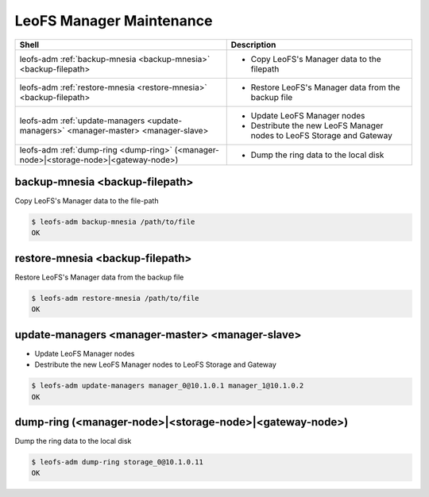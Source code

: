 .. =========================================================
.. LeoFS documentation
.. Copyright (c) 2012-2015 Rakuten, Inc.
.. https://leo-project.net/
.. =========================================================

.. index::
    Manager maintenance

LeoFS Manager Maintenance
=========================

+--------------------------------------------------------------------------------------+-----------------------------------------------------------------------------------+
| **Shell**                                                                            | **Description**                                                                   |
+======================================================================================+===================================================================================+
| leofs-adm :ref:`backup-mnesia <backup-mnesia>` <backup-filepath>                     | * Copy LeoFS's Manager data to the filepath                                       |
+--------------------------------------------------------------------------------------+-----------------------------------------------------------------------------------+
| leofs-adm :ref:`restore-mnesia <restore-mnesia>` <backup-filepath>                   | * Restore LeoFS's Manager data from the backup file                               |
+--------------------------------------------------------------------------------------+-----------------------------------------------------------------------------------+
| leofs-adm :ref:`update-managers <update-managers>` <manager-master> <manager-slave>  | * Update LeoFS Manager nodes                                                      |
|                                                                                      | * Destribute the new LeoFS Manager nodes to LeoFS Storage and Gateway             |
+--------------------------------------------------------------------------------------+-----------------------------------------------------------------------------------+
| leofs-adm :ref:`dump-ring <dump-ring>` (<manager-node>|<storage-node>|<gateway-node>)| * Dump the ring data to the local disk                                            |
+--------------------------------------------------------------------------------------+-----------------------------------------------------------------------------------+


.. _backup-mnesia:

.. index::
    pair: Manager maintenance; backup-mnesia-command

backup-mnesia <backup-filepath>
^^^^^^^^^^^^^^^^^^^^^^^^^^^^^^^

Copy LeoFS's Manager data to the file-path

.. code-block:: bash

    $ leofs-adm backup-mnesia /path/to/file
    OK

\

.. _restore-mnesia:

.. index::
    pair: Manager maintenance; restore-mnesia-command

restore-mnesia <backup-filepath>
^^^^^^^^^^^^^^^^^^^^^^^^^^^^^^^^

Restore LeoFS's Manager data from the backup file

.. code-block:: bash

    $ leofs-adm restore-mnesia /path/to/file
    OK

\

.. _update-managers:

.. index::
    pair: Manager maintenance; update-managers-command

update-managers <manager-master> <manager-slave>
^^^^^^^^^^^^^^^^^^^^^^^^^^^^^^^^^^^^^^^^^^^^^^^^^

* Update LeoFS Manager nodes
* Destribute the new LeoFS Manager nodes to LeoFS Storage and Gateway

.. code-block:: bash

    $ leofs-adm update-managers manager_0@10.1.0.1 manager_1@10.1.0.2
    OK

\

.. _dump-ring:

.. index::
    pair: Manager maintenance; dump-ring-command

dump-ring (<manager-node>|<storage-node>|<gateway-node>)
^^^^^^^^^^^^^^^^^^^^^^^^^^^^^^^^^^^^^^^^^^^^^^^^^^^^^^^^^

Dump the ring data to the local disk

.. code-block:: bash

    $ leofs-adm dump-ring storage_0@10.1.0.11
    OK

\

